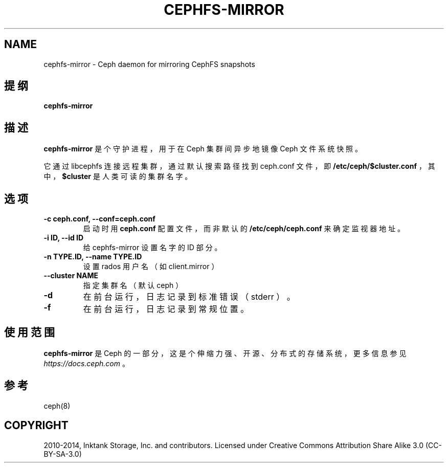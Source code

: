.\" Man page generated from reStructuredText.
.
.TH "CEPHFS-MIRROR" "8" "Jan 20, 2022" "dev" "Ceph"
.SH NAME
cephfs-mirror \- Ceph daemon for mirroring CephFS snapshots
.
.nr rst2man-indent-level 0
.
.de1 rstReportMargin
\\$1 \\n[an-margin]
level \\n[rst2man-indent-level]
level margin: \\n[rst2man-indent\\n[rst2man-indent-level]]
-
\\n[rst2man-indent0]
\\n[rst2man-indent1]
\\n[rst2man-indent2]
..
.de1 INDENT
.\" .rstReportMargin pre:
. RS \\$1
. nr rst2man-indent\\n[rst2man-indent-level] \\n[an-margin]
. nr rst2man-indent-level +1
.\" .rstReportMargin post:
..
.de UNINDENT
. RE
.\" indent \\n[an-margin]
.\" old: \\n[rst2man-indent\\n[rst2man-indent-level]]
.nr rst2man-indent-level -1
.\" new: \\n[rst2man-indent\\n[rst2man-indent-level]]
.in \\n[rst2man-indent\\n[rst2man-indent-level]]u
..
.SH 提纲
.nf
\fBcephfs\-mirror\fP
.fi
.sp
.SH 描述
.sp
\fBcephfs\-mirror\fP 是个守护进程，用于在 Ceph 集群间异步地镜像 Ceph 文件系统快照。
.sp
它通过 libcephfs 连接远程集群，通过默认搜索路径找到
ceph.conf 文件，即 \fB/etc/ceph/$cluster.conf\fP ，其中，
\fB$cluster\fP 是人类可读的集群名字。
.SH 选项
.INDENT 0.0
.TP
.B \-c ceph.conf, \-\-conf=ceph.conf
启动时用 \fBceph.conf\fP 配置文件，而非默认的
\fB/etc/ceph/ceph.conf\fP 来确定监视器地址。
.UNINDENT
.INDENT 0.0
.TP
.B \-i ID, \-\-id ID
给 cephfs\-mirror 设置名字的 ID 部分。
.UNINDENT
.INDENT 0.0
.TP
.B \-n TYPE.ID, \-\-name TYPE.ID
设置 rados 用户名（如 client.mirror ）
.UNINDENT
.INDENT 0.0
.TP
.B \-\-cluster NAME
指定集群名（默认 ceph ）
.UNINDENT
.INDENT 0.0
.TP
.B \-d
在前台运行，日志记录到标准错误（ stderr ）。
.UNINDENT
.INDENT 0.0
.TP
.B \-f
在前台运行，日志记录到常规位置。
.UNINDENT
.SH 使用范围
.sp
\fBcephfs\-mirror\fP 是 Ceph 的一部分，这是个伸缩力强、开源、
分布式的存储系统，更多信息参见 \fI\%https://docs.ceph.com\fP 。
.SH 参考
.sp
ceph(8)
.SH COPYRIGHT
2010-2014, Inktank Storage, Inc. and contributors. Licensed under Creative Commons Attribution Share Alike 3.0 (CC-BY-SA-3.0)
.\" Generated by docutils manpage writer.
.
